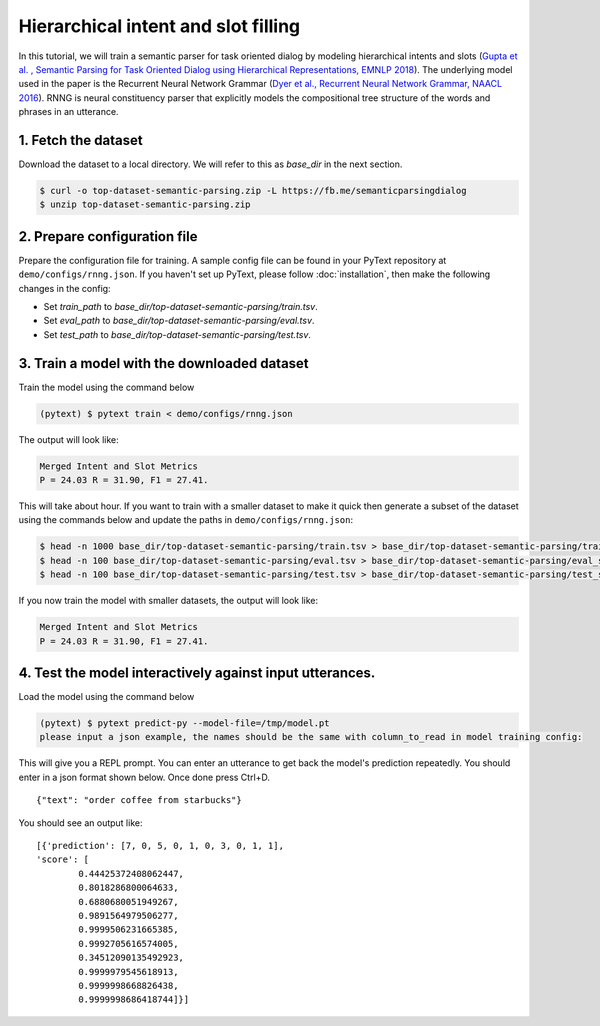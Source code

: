 Hierarchical intent and slot filling
===============================================

In this tutorial, we will train a semantic parser for task oriented dialog by modeling hierarchical intents and slots (`Gupta et al. , Semantic Parsing for Task Oriented Dialog using Hierarchical Representations, EMNLP 2018 <https://arxiv.org/abs/1810.07942d>`_). The underlying model used in the paper is the Recurrent Neural Network Grammar (`Dyer et al., Recurrent Neural Network Grammar, NAACL 2016 <https://arxiv.org/abs/1602.07776>`_). RNNG is neural constituency parser that explicitly models the compositional tree structure of the words and phrases in an utterance.

1. Fetch the dataset
--------------------

Download the dataset to a local directory. We will refer to this as `base_dir` in the next section.

.. code-block:: console

	$ curl -o top-dataset-semantic-parsing.zip -L https://fb.me/semanticparsingdialog
	$ unzip top-dataset-semantic-parsing.zip


2. Prepare configuration file
-----------------------------

Prepare the configuration file for training. A sample config file can be found in your PyText repository at ``demo/configs/rnng.json``. If you haven't set up PyText, please follow :doc:`installation`, then make the following changes in the config:

- Set `train_path` to `base_dir/top-dataset-semantic-parsing/train.tsv`.
- Set `eval_path` to `base_dir/top-dataset-semantic-parsing/eval.tsv`.
- Set `test_path` to `base_dir/top-dataset-semantic-parsing/test.tsv`.


3. Train a model with the downloaded dataset
------------------------------------------

Train the model using the command below

.. code-block:: console

	(pytext) $ pytext train < demo/configs/rnng.json


The output will look like:

.. code-block:: console

	Merged Intent and Slot Metrics
	P = 24.03 R = 31.90, F1 = 27.41.

This will take about hour. If you want to train with a smaller dataset to make it quick then generate a subset of the dataset using the commands below and update the paths in ``demo/configs/rnng.json``:

.. code-block:: console

	$ head -n 1000 base_dir/top-dataset-semantic-parsing/train.tsv > base_dir/top-dataset-semantic-parsing/train_small.tsv
	$ head -n 100 base_dir/top-dataset-semantic-parsing/eval.tsv > base_dir/top-dataset-semantic-parsing/eval_small.tsv
	$ head -n 100 base_dir/top-dataset-semantic-parsing/test.tsv > base_dir/top-dataset-semantic-parsing/test_small.tsv

If you now train the model with smaller datasets, the output will look like:

.. code-block:: console

	Merged Intent and Slot Metrics
	P = 24.03 R = 31.90, F1 = 27.41.

4. Test the model interactively against input utterances.
---------------------------------------------------------

Load the model using the command below

.. code-block:: console

	(pytext) $ pytext predict-py --model-file=/tmp/model.pt
	please input a json example, the names should be the same with column_to_read in model training config:

This will give you a REPL prompt. You can enter an utterance to get back the model's prediction repeatedly. You should enter in a json format shown below. Once done press Ctrl+D.
::
	{"text": "order coffee from starbucks"}

You should see an output like:
::
	[{'prediction': [7, 0, 5, 0, 1, 0, 3, 0, 1, 1],
	'score': [
		0.44425372408062447,
		0.8018286800064633,
		0.6880680051949267,
		0.9891564979506277,
		0.9999506231665385,
		0.9992705616574005,
		0.34512090135492923,
		0.9999979545618913,
		0.9999998668826438,
		0.9999998686418744]}]
